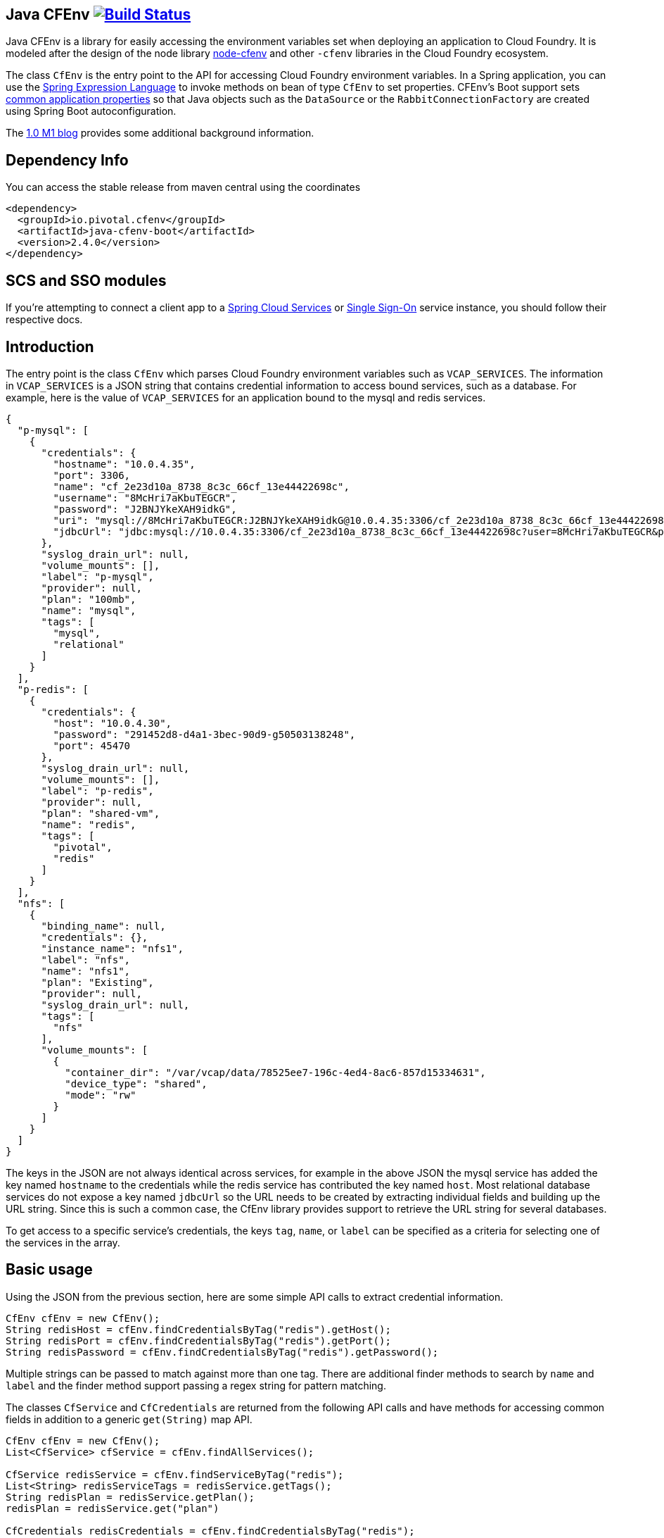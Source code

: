 == Java CFEnv image:https://build.spring.io/plugins/servlet/wittified/build-status/CFENV-BMASTER[Build Status, link=https://build.spring.io/browse/CFENV-BMASTER]

Java CFEnv is a library for easily accessing the environment variables set when deploying an application to Cloud Foundry.
It is modeled after the design of the node library https://github.com/cloudfoundry-community/node-cfenv/[node-cfenv] and other `-cfenv` libraries in the Cloud Foundry ecosystem.

The class `CfEnv` is the entry point to the API for accessing Cloud Foundry environment variables.
In a Spring application, you can use the https://docs.spring.io/spring/docs/current/spring-framework-reference/core.html#expressions-bean-references[Spring Expression Language] to invoke methods on bean of type `CfEnv` to set properties.
CFEnv's Boot support sets https://docs.spring.io/spring-boot/docs/current/reference/html/appendix-application-properties.html#common-application-properties[common application properties] so that Java objects such as the `DataSource` or the `RabbitConnectionFactory` are created using Spring Boot autoconfiguration.

The https://spring.io/blog/2019/02/15/introducing-java-cfenv-a-new-library-for-accessing-cloud-foundry-services[1.0 M1 blog] provides some additional background information.

== Dependency Info

You can access the stable release from maven central using the coordinates

[source,xml]
----
<dependency>
  <groupId>io.pivotal.cfenv</groupId>
  <artifactId>java-cfenv-boot</artifactId>
  <version>2.4.0</version>
</dependency>
----

== SCS and SSO modules
If you're attempting to connect a client app to a https://docs.pivotal.io/spring-cloud-services/3-1/common/client-dependencies.html[Spring Cloud Services] or https://docs.pivotal.io/p-identity/1-11/integrating-sso.html[Single Sign-On] service instance, you should follow their respective docs.

== Introduction
The entry point is the class `CfEnv` which parses Cloud Foundry environment variables such as `VCAP_SERVICES`.
The information in `VCAP_SERVICES` is a JSON string that contains credential information to access bound services, such as a database.
For example, here is the value of `VCAP_SERVICES` for an application bound to the mysql and redis services.

[source,json]
----
{
  "p-mysql": [
    {
      "credentials": {
        "hostname": "10.0.4.35",
        "port": 3306,
        "name": "cf_2e23d10a_8738_8c3c_66cf_13e44422698c",
        "username": "8McHri7aKbuTEGCR",
        "password": "J2BNJYkeXAH9idkG",
        "uri": "mysql://8McHri7aKbuTEGCR:J2BNJYkeXAH9idkG@10.0.4.35:3306/cf_2e23d10a_8738_8c3c_66cf_13e44422698c?reconnect=true",
        "jdbcUrl": "jdbc:mysql://10.0.4.35:3306/cf_2e23d10a_8738_8c3c_66cf_13e44422698c?user=8McHri7aKbuTEGCR&password=J2BNJYkeXAH9idkG"
      },
      "syslog_drain_url": null,
      "volume_mounts": [],
      "label": "p-mysql",
      "provider": null,
      "plan": "100mb",
      "name": "mysql",
      "tags": [
        "mysql",
        "relational"
      ]
    }
  ],
  "p-redis": [
    {
      "credentials": {
        "host": "10.0.4.30",
        "password": "291452d8-d4a1-3bec-90d9-g50503138248",
        "port": 45470
      },
      "syslog_drain_url": null,
      "volume_mounts": [],
      "label": "p-redis",
      "provider": null,
      "plan": "shared-vm",
      "name": "redis",
      "tags": [
        "pivotal",
        "redis"
      ]
    }
  ],
  "nfs": [
    {
      "binding_name": null,
      "credentials": {},
      "instance_name": "nfs1",
      "label": "nfs",
      "name": "nfs1",
      "plan": "Existing",
      "provider": null,
      "syslog_drain_url": null,
      "tags": [
        "nfs"
      ],
      "volume_mounts": [
        {
          "container_dir": "/var/vcap/data/78525ee7-196c-4ed4-8ac6-857d15334631",
          "device_type": "shared",
          "mode": "rw"
        }
      ]
    }
  ]
}
----

The keys in the JSON are not always identical across services, for example in the above JSON the mysql service has added the key named `hostname` to the credentials while the redis service has contributed the key named `host`.
Most relational database services do not expose a key named `jdbcUrl` so the URL needs to be created by extracting individual fields and building up the URL string.  Since this is such a common case, the CfEnv library provides support to retrieve the URL string for several databases.

To get access to a specific service's credentials, the keys `tag`, `name`, or `label` can be specified as a criteria for selecting one of the services in the array.

== Basic usage
Using the JSON from the previous section, here are some simple API calls to extract credential information.

[source,java]
----
CfEnv cfEnv = new CfEnv();
String redisHost = cfEnv.findCredentialsByTag("redis").getHost();
String redisPort = cfEnv.findCredentialsByTag("redis").getPort();
String redisPassword = cfEnv.findCredentialsByTag("redis").getPassword();
----

Multiple strings can be passed to match against more than one tag.
There are additional finder methods to search by `name` and `label` and the finder method support passing a regex string for pattern matching.

The classes `CfService` and `CfCredentials` are returned from the following API calls and have methods for accessing common fields in addition to a generic `get(String)` map API.

[source,java]
----
CfEnv cfEnv = new CfEnv();
List<CfService> cfService = cfEnv.findAllServices();

CfService redisService = cfEnv.findServiceByTag("redis");
List<String> redisServiceTags = redisService.getTags();
String redisPlan = redisService.getPlan();
redisPlan = redisService.get("plan")

CfCredentials redisCredentials = cfEnv.findCredentialsByTag("redis");
String redisPort = redisCredentials.getPort();
Integer redisPort = redisCredentials.getMap().get("port");

cfService = cfEnv.findServiceByName("redis");
cfService = cfEnv.findServiceByLabel("p-redis");
cfService = cfEnv.findServiceByLabel(".*-redis");
----

The class `CfVolume` contains information for a shared disk provided by Cloud Foundry volume services.
You can access it using the `getVolumes` method on `CfService` as shown below.

[source,java]
----
CfEnv cfEnv = new CfEnv();
List<CfVolume> cfVolumes = cfEnv.findServiceByName("nfs1").getVolumes();
String path = cfVolumes.get(0).getPath();
----

=== JDBC Support

There is additional support for getting the JDBC URL contained in the module `spring-cfenv-jdbc`.
 The entry point to the API is the class `CfJdbcEnv` which is a subclass of `CfEnv` and adds a few methods.
 The method `findJdbcService` will heuristically look at all services for known tags, labels and names of common database services to create the URL.
[source,java]
----
CfJdbcEnv cfJdbcEnv = new CfJdbcEnv()
CfJdbcService cfJdbcService = cfJdbcEnv.findJdbcService();

String jdbcUrl = cfJdbcService.getJdbcUrl();
String username = cfJdbcService.getUsername();
String password = cfJdbcService.getPassword();
String driverClassName = cfJdbcService.getDriverClassName();
----

If there is more than one database bound to the application, an exception will be thrown and you should use the `findJdbcServiceByName` method to locate a unique database service.

[source,java]
----
String jdbcUrl1 = cfJdbcEnv.findJdbcServiceByName("mysqlA").getUrl();
String jdbcUrl2 = cfJdbcEnv.findJdbcServiceByName("mysqlB").getUrl();
----

If you are creating a user-provided-service in order to connect to a database by jdbc, provide a `uri` property along with `username` and `password` in the credentials block.

[source,bash]
----
cf cups sqlserver-ups -p '{ "uri": "sqlserver://hostname:1433;database=test_db", "username": "someuser", "password": "whatmeworry?" }'
----

Alternatively, you can simply provide a fully qualified `jdbcUrl`.

[source,bash]
----
cf cups sqlserver-ups -p '{ "jdbcUrl": "jdbc:sqlserver://hostname:1433;database=test_db;user=someuse;password=whatmeworry?" }'
----

In either case, consult your database provider's documentation on the correct format of a connection uri. This library will preserve any platform specific uri elements.

=== Use with Spring

If you register the `CfJdbcEnv` class as a bean, then you can use the Spring Expression Language to set properties.

[source,java]
----
@Bean
public CfJdbcEnv cfJdbcEnv() {
  return new CfJdbcEnv();
}
----

Then in a property file imported by Spring, refer to the CfJdbcEnv bean using the following syntax.

[source]
----
myDatasourceUrl=#{ cfJdbcEnv.findJdbcService().getUrl() }
----

Or say for cassandra, you can use the `CfEnv` class registered as a bean.

[source,java]
----
@Bean
public CfEnv cfEnv() {
  return new CfEnv();
}
----

[source]
----
cassandra.contact-points=#{ cfEnv.findCredentialsByTag('cassandra').get('node_ips') }
cassandra.username=#{ cfEnv.findCredentialsByTag('cassandra').getUserName() }
cassandra.password=#{ cfEnv.findCredentialsByTag('cassandra').getPassword() }
cassandra.port=#{ cfEnv.findCredentialsByTag('cassandra').get('cqlsh_port') }
----

Similar for setting a custom application property to access the disk mounted by Volume Services.
[source]
----
myapp.config.path=#{ cfEnv.findServiceByName("nfs1").getVolumes().get(0).getPath() }
----

=== Using Spring Boot

The module `java-cfenv-boot` provides several `EnvironmentPostProcessor` implementations that set well known Boot properties so that Boot's auto-configuration can kick in.
For example, the `CfDataSourceEnvironmentPostProcessor` sets the Boot property `spring.datasource.url`.
Just add a dependency on `java-cfenv-boot`.

The list of supported services are:

* Databases - DB2, MySQL, Oracle, Postgresl, SqlServer
* RabbitMQ
* Cassandara
* MongoDB
* Redis
* CredHub
* Hashicorp Vault

If, for any reason, you need to disable processing of a specific service instance, you can do so by setting the following flag in your application properties:
[source]
----
cfenv.service.{serviceName}.enabled=false
----

=== Connecting Multiple Instances of a Single Service Type

If you need to configure connections to multiple instances of a given service type, or do anything more than setting application properties for spring-boot to pick up and use in auto-configuration, you will need to follow the approach layed out in the sections above (Basic Usage, JDBC Support, Use with Spring) to access the binding credentials. Then follow the same procedure that would be used to connect to your services in any other deployment environment.

=== Pushing your application to Cloud Foundry

You must disable the java buildpack's auto-reconfiguration so that you always delegate to Boot to create beans.

[source]
----
cf set-env <APP> JBP_CONFIG_SPRING_AUTO_RECONFIGURATION '{enabled: false}'
----

Since the auto-reconfiguration also set the cloud profile, you will have to do that explicitly

[source]
----
cf set-env <APP> SPRING_PROFILES_ACTIVE cloud
----

== Supporting other Services

The interface https://github.com/pivotal-cf/java-cfenv/blob/master/java-cfenv-boot/src/main/java/io/pivotal/cfenv/spring/boot/CfEnvProcessor.java[`CfEnvProcessor`] simplifies what you need to write in most cases.
The environment post processor, https://github.com/pivotal-cf/java-cfenv/blob/master/java-cfenv-boot/src/main/java/io/pivotal/cfenv/spring/boot/CfEnvironmentPostProcessor.java[`CfEnvPostProcessor`] delegates to all CfEnvProcessors that are discovered using Spring's `SpringFactoriesLoader`.
Here is the implementation for MongoDB

[source,java]
----
public class MongoCfEnvProcessor implements CfEnvProcessor {

  private static String mongoScheme = "mongodb";

  @Override
  public boolean accept(CfService service) {  <1>
    return service.existsByTagIgnoreCase("mongodb") ||
	        service.existsByLabelStartsWith("mongolab") ||
			service.existsByUriSchemeStartsWith(mongoScheme) ||
			service.existsByCredentialsContainsUriField(mongoScheme);
  }

  @Override
  public void process(CfCredentials cfCredentials, Map<String, Object> properties) { <2>
     properties.put("spring.data.mongodb.uri", cfCredentials.getUri(mongoScheme));
  }

  @Override
  public CfEnvProcessorProperties getProperties() { <3>
    return CfEnvProcessorProperties.builder()
	        .propertyPrefixes("spring.data.mongodb")
			.serviceName("MongoDB")
			.build();
  }
}
----
<1> In the `accept` method is where you put determine how to identify your service type.  The `CfService` class has several methods to help make this as easy as possible.
<2> Copy over necessary values from the `CfCredentails` object to Spring Boot auto-configuration keys.
<3> Create a `CfEnvProcessorProperties` instance so that logging which is done in `CfEnvPostProcessor` reflects your specific service.

Remember to add an entry in `spring.factories` so that your processor can be discovered.

[source]
----
io.pivotal.cfenv.spring.boot.CfEnvProcessor=com.example.MyCoolServiceCfEnvProcessor
----
=== Building

Clone the repo and type

----
$ ./mvnw clean install
----

which will run the tests as well.



